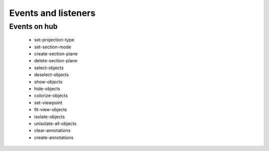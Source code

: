 ============================
Events and listeners
============================

Events on hub
===============

 * set-projection-type
 * set-section-mode
 * create-section-plane
 * delete-section-plane
 * select-objects
 * deselect-objects
 * show-objects
 * hide-objects
 * colorize-objects
 * set-viewpoint
 * fit-view-objects
 * isolate-objects
 * unisolate-all-objects
 * clear-annotations
 * create-annotations